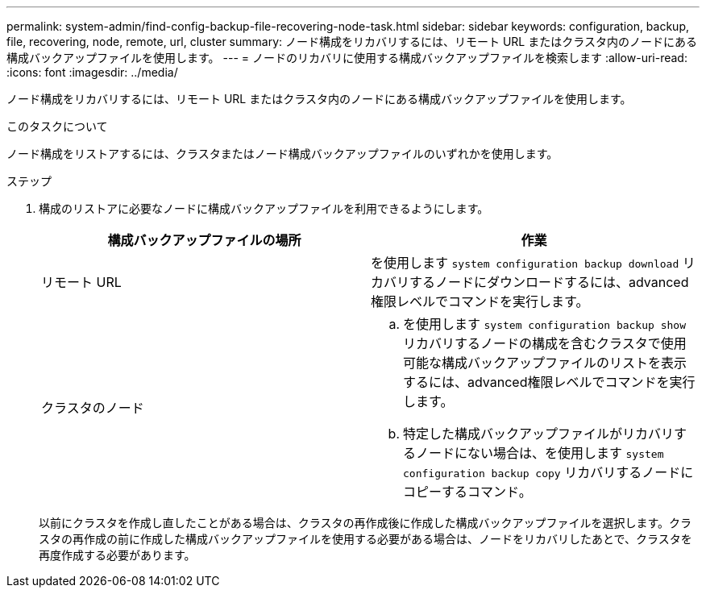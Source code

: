 ---
permalink: system-admin/find-config-backup-file-recovering-node-task.html 
sidebar: sidebar 
keywords: configuration, backup, file, recovering, node, remote, url, cluster 
summary: ノード構成をリカバリするには、リモート URL またはクラスタ内のノードにある構成バックアップファイルを使用します。 
---
= ノードのリカバリに使用する構成バックアップファイルを検索します
:allow-uri-read: 
:icons: font
:imagesdir: ../media/


[role="lead"]
ノード構成をリカバリするには、リモート URL またはクラスタ内のノードにある構成バックアップファイルを使用します。

.このタスクについて
ノード構成をリストアするには、クラスタまたはノード構成バックアップファイルのいずれかを使用します。

.ステップ
. 構成のリストアに必要なノードに構成バックアップファイルを利用できるようにします。
+
|===
| 構成バックアップファイルの場所 | 作業 


 a| 
リモート URL
 a| 
を使用します `system configuration backup download` リカバリするノードにダウンロードするには、advanced権限レベルでコマンドを実行します。



 a| 
クラスタのノード
 a| 
.. を使用します `system configuration backup show` リカバリするノードの構成を含むクラスタで使用可能な構成バックアップファイルのリストを表示するには、advanced権限レベルでコマンドを実行します。
.. 特定した構成バックアップファイルがリカバリするノードにない場合は、を使用します `system configuration backup copy` リカバリするノードにコピーするコマンド。


|===
+
以前にクラスタを作成し直したことがある場合は、クラスタの再作成後に作成した構成バックアップファイルを選択します。クラスタの再作成の前に作成した構成バックアップファイルを使用する必要がある場合は、ノードをリカバリしたあとで、クラスタを再度作成する必要があります。


